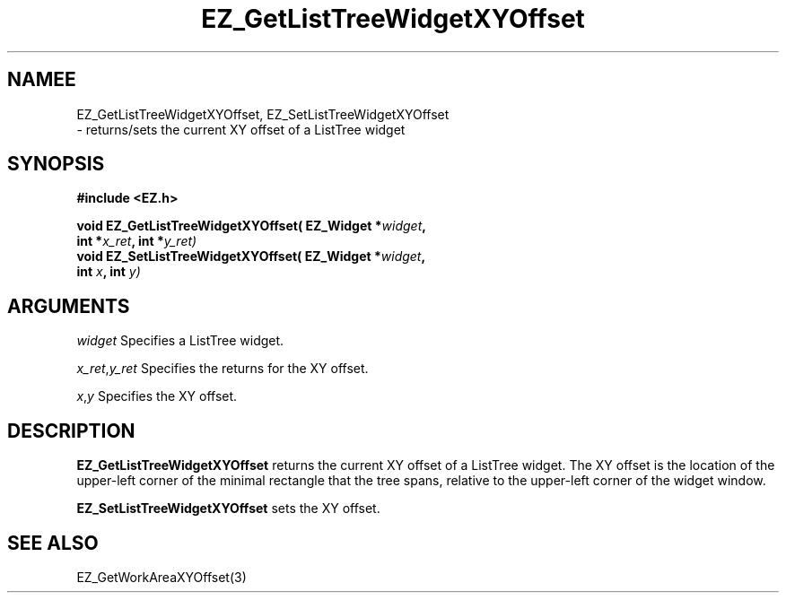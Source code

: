 '\"
'\" Copyright (c) 1997 Maorong Zou
'\" 
.TH EZ_GetListTreeWidgetXYOffset 3 "" EZWGL "EZWGL Functions"
.BS 
.SH NAMEE
EZ_GetListTreeWidgetXYOffset, EZ_SetListTreeWidgetXYOffset 
 \- returns/sets the current XY offset of a
ListTree widget

.SH SYNOPSIS
.nf
.B #include <EZ.h>
.sp
.BI "void EZ_GetListTreeWidgetXYOffset( EZ_Widget *" widget ", 
.BI "                    int *" x_ret ", int *" y_ret)
.BI "void EZ_SetListTreeWidgetXYOffset( EZ_Widget *" widget ", 
.BI "                    int " x ", int " y)

.SH ARGUMENTS
\fIwidget\fR  Specifies a ListTree widget.
.sp
\fIx_ret\fR,\fIy_ret\fR  Specifies the returns for the XY offset.
.sp
\fIx\fR,\fIy\fR  Specifies the XY offset.
.SH DESCRIPTION
.PP
\fBEZ_GetListTreeWidgetXYOffset\fR returns the current XY offset of a
ListTree widget. The
XY offset is the location of the upper-left corner of the minimal
rectangle that the tree spans, relative to the upper-left corner of
the widget window. 
.PP
\fBEZ_SetListTreeWidgetXYOffset\fR  sets the XY offset.
.PP

.SH "SEE ALSO"
EZ_GetWorkAreaXYOffset(3)


